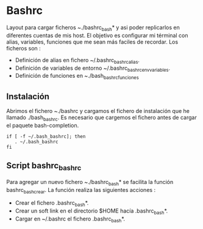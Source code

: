 * Bashrc
Layout para cargar ficheros ~./bashrc_bash* y asi poder replicarlos en diferentes cuentas de mis host.
El objetivo es configurar mi términal con alias, variables, funciones que me sean más faciles de recordar.
Los ficheros son : 
- Definición de alias en fichero ~/.bashrc_bashrc_alias.
- Definición de variables de entorno ~/.bashrc_bashrc_env_variables.
- Definición de funciones en ~./bash_bashrc_funciones

** Instalación
Abrimos el fichero ~./bashrc y cargamos el fichero de instalación que he llamado ./bash_bashrc.
Es necesario que cargemos el fichero antes de cargar el paquete bash-completion.
#+BEGIN_SRC shell
if [ -f ~/.bash_bashrc]; then
   . ~/.bash_bashrc
fi
#+END_SRC

** Script bashrc_bashrc
Para agregar un nuevo fichero ~./bashrc_bash* se facilita la función bashrc_bash_crear. La función realiza las siguientes acciones :
- Crear el fichero .bashrc_bash*.
- Crear un soft link en el directorio $HOME hacía .bashrc_bash*.
- Cargar en ~/.bashrc el fichero .bashrc_bash*.


